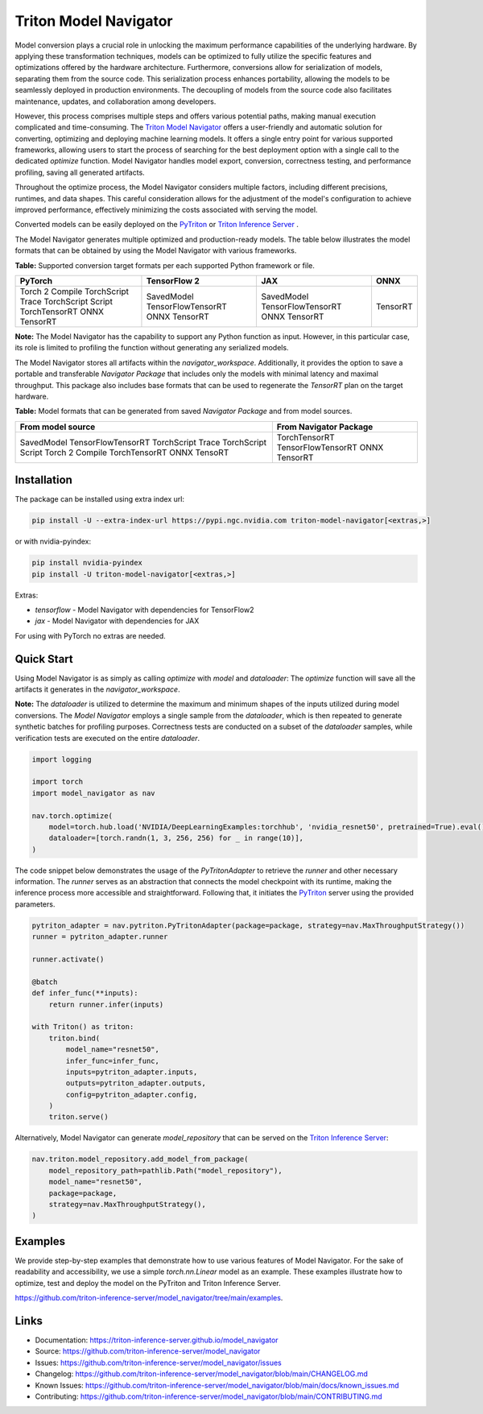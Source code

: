 ..
    Copyright (c) 2021-2023, NVIDIA CORPORATION. All rights reserved.

    Licensed under the Apache License, Version 2.0 (the "License");
    you may not use this file except in compliance with the License.
    You may obtain a copy of the License at

        http://www.apache.org/licenses/LICENSE-2.0

    Unless required by applicable law or agreed to in writing, software
    distributed under the License is distributed on an "AS IS" BASIS,
    WITHOUT WARRANTIES OR CONDITIONS OF ANY KIND, either express or implied.
    See the License for the specific language governing permissions and
    limitations under the License.

Triton Model Navigator
========================

Model conversion plays a crucial role in unlocking the maximum performance capabilities of the underlying hardware.
By applying these transformation techniques, models can be optimized to fully utilize the specific features and optimizations offered by the hardware architecture.
Furthermore, conversions allow for serialization of models, separating them from the source code.
This serialization process enhances portability, allowing the models to be seamlessly deployed in production environments.
The decoupling of models from the source code also facilitates maintenance, updates, and collaboration among developers.

However, this process comprises multiple steps and offers various potential paths,
making manual execution complicated and time-consuming. The `Triton Model Navigator`_ offers a user-friendly and automatic solution for converting,
optimizing and deploying machine learning models. It offers a single entry point for various supported frameworks,
allowing users to start the process of searching for the best deployment option with a single call to the dedicated `optimize` function.
Model Navigator handles model export, conversion, correctness testing, and performance profiling, saving all generated artifacts.

Throughout the optimize process, the Model Navigator considers multiple factors, including different precisions,
runtimes, and data shapes. This careful consideration allows for the adjustment of the model's configuration to achieve improved performance,
effectively minimizing the costs associated with serving the model.

Converted models can be easily deployed on the `PyTriton`_ or `Triton Inference Server`_ .


The Model Navigator generates multiple optimized and production-ready models.
The table below illustrates the model formats that can be obtained by using the Model Navigator with various frameworks.

**Table:** Supported conversion target formats per each supported Python framework or file.

+--------------------+--------------------+--------------------+----------+
| PyTorch            | TensorFlow 2       | JAX                | ONNX     |
+====================+====================+====================+==========+
| Torch 2 Compile    | SavedModel         | SavedModel         | TensorRT |
| TorchScript Trace  | TensorFlowTensorRT | TensorFlowTensorRT |          |
| TorchScript Script | ONNX               | ONNX               |          |
| TorchTensorRT      | TensorRT           | TensorRT           |          |
| ONNX               |                    |                    |          |
| TensorRT           |                    |                    |          |
+--------------------+--------------------+--------------------+----------+

**Note:** The Model Navigator has the capability to support any Python function as input.
However, in this particular case, its role is limited to profiling the function without generating any serialized models.

The Model Navigator stores all artifacts within the `navigator_workspace`.
Additionally, it provides the option to save a portable and transferable `Navigator Package` that includes only the models with minimal latency and maximal throughput.
This package also includes base formats that can be used to regenerate the `TensorRT` plan on the target hardware.

**Table:** Model formats that can be generated from saved `Navigator Package` and from model sources.

+------------------------+-----------------------------+
|   From model source    |   From Navigator Package    |
+========================+=============================+
| SavedModel             | TorchTensorRT               |
| TensorFlowTensorRT     | TensorFlowTensorRT          |
| TorchScript Trace      | ONNX                        |
| TorchScript Script     | TensorRT                    |
| Torch 2 Compile        |                             |
| TorchTensorRT          |                             |
| ONNX                   |                             |
| TensoRT                |                             |
+------------------------+-----------------------------+

Installation
--------------

The package can be installed using extra index url:


.. code-block:: text

    pip install -U --extra-index-url https://pypi.ngc.nvidia.com triton-model-navigator[<extras,>]


or with nvidia-pyindex:

.. code-block:: text

    pip install nvidia-pyindex
    pip install -U triton-model-navigator[<extras,>]


Extras:

- `tensorflow` - Model Navigator with dependencies for TensorFlow2
- `jax` - Model Navigator with dependencies for JAX

For using with PyTorch no extras are needed.

Quick Start
-------------

Using Model Navigator is as simply as calling `optimize` with `model` and `dataloader`:
The `optimize` function will save all the artifacts it generates in the `navigator_workspace`.

**Note:** The `dataloader` is utilized to determine the maximum and minimum shapes of the inputs utilized during model conversions.
The `Model Navigator` employs a single sample from the `dataloader`, which is then repeated to generate synthetic batches for profiling purposes.
Correctness tests are conducted on a subset of the `dataloader` samples, while verification tests are executed on the entire `dataloader`.

.. code-block:: python

    import logging

    import torch
    import model_navigator as nav

    nav.torch.optimize(
        model=torch.hub.load('NVIDIA/DeepLearningExamples:torchhub', 'nvidia_resnet50', pretrained=True).eval(),
        dataloader=[torch.randn(1, 3, 256, 256) for _ in range(10)],
    )

The code snippet below demonstrates the usage of the `PyTritonAdapter` to retrieve the `runner` and other necessary information.
The `runner` serves as an abstraction that connects the model checkpoint with its runtime, making the inference process more accessible and straightforward.
Following that, it initiates the `PyTriton`_  server using the provided parameters.

.. code-block:: python

    pytriton_adapter = nav.pytriton.PyTritonAdapter(package=package, strategy=nav.MaxThroughputStrategy())
    runner = pytriton_adapter.runner

    runner.activate()

    @batch
    def infer_func(**inputs):
        return runner.infer(inputs)

    with Triton() as triton:
        triton.bind(
            model_name="resnet50",
            infer_func=infer_func,
            inputs=pytriton_adapter.inputs,
            outputs=pytriton_adapter.outputs,
            config=pytriton_adapter.config,
        )
        triton.serve()

Alternatively, Model Navigator can generate `model_repository` that can be served on the `Triton Inference Server`_:


.. code-block:: python

    nav.triton.model_repository.add_model_from_package(
        model_repository_path=pathlib.Path("model_repository"),
        model_name="resnet50",
        package=package,
        strategy=nav.MaxThroughputStrategy(),
    )


Examples
----------

We provide step-by-step examples that demonstrate how to use various features of Model Navigator.
For the sake of readability and accessibility, we use a simple `torch.nn.Linear` model as an example.
These examples illustrate how to optimize, test and deploy the model on
the PyTriton and Triton Inference Server.

https://github.com/triton-inference-server/model_navigator/tree/main/examples.

Links
-------

* Documentation: https://triton-inference-server.github.io/model_navigator
* Source: https://github.com/triton-inference-server/model_navigator
* Issues: https://github.com/triton-inference-server/model_navigator/issues
* Changelog: https://github.com/triton-inference-server/model_navigator/blob/main/CHANGELOG.md
* Known Issues: https://github.com/triton-inference-server/model_navigator/blob/main/docs/known_issues.md
* Contributing: https://github.com/triton-inference-server/model_navigator/blob/main/CONTRIBUTING.md

.. _Triton Model Navigator: https://github.com/triton-inference-server/model_navigator
.. _Triton Inference Server: https://github.com/triton-inference-server/server
.. _TensorRT: https://github.com/NVIDIA/TensorRT
.. _PyTriton: https://github.com/triton-inference-server/pytriton
